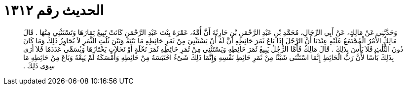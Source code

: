 
= الحديث رقم ١٣١٢

[quote.hadith]
وَحَدَّثَنِي عَنْ مَالِكٍ، عَنْ أَبِي الرِّجَالِ، مُحَمَّدِ بْنِ عَبْدِ الرَّحْمَنِ بْنِ حَارِثَةَ أَنَّ أُمَّهُ، عَمْرَةَ بِنْتَ عَبْدِ الرَّحْمَنِ كَانَتْ تَبِيعُ ثِمَارَهَا وَتَسْتَثْنِي مِنْهَا ‏.‏ قَالَ مَالِكٌ الأَمْرُ الْمُجْتَمَعُ عَلَيْهِ عِنْدَنَا أَنَّ الرَّجُلَ إِذَا بَاعَ ثَمَرَ حَائِطِهِ أَنَّ لَهُ أَنْ يَسْتَثْنِيَ مِنْ ثَمَرِ حَائِطِهِ مَا بَيْنَهُ وَبَيْنَ ثُلُثِ الثَّمَرِ لاَ يُجَاوِزُ ذَلِكَ وَمَا كَانَ دُونَ الثُّلُثِ فَلاَ بَأْسَ بِذَلِكَ ‏.‏ قَالَ مَالِكٌ فَأَمَّا الرَّجُلُ يَبِيعُ ثَمَرَ حَائِطِهِ وَيَسْتَثْنِي مِنْ ثَمَرِ حَائِطِهِ ثَمَرَ نَخْلَةٍ أَوْ نَخَلاَتٍ يَخْتَارُهَا وَيُسَمِّي عَدَدَهَا فَلاَ أَرَى بِذَلِكَ بَأْسًا لأَنَّ رَبَّ الْحَائِطِ إِنَّمَا اسْتَثْنَى شَيْئًا مِنْ ثَمَرِ حَائِطِ نَفْسِهِ وَإِنَّمَا ذَلِكَ شَىْءٌ احْتَبَسَهُ مِنْ حَائِطِهِ وَأَمْسَكَهُ لَمْ يَبِعْهُ وَبَاعَ مِنْ حَائِطِهِ مَا سِوَى ذَلِكَ ‏.‏